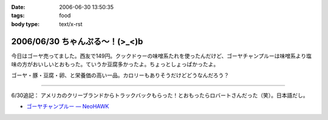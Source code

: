 :date: 2006-06-30 13:50:35
:tags: food
:body type: text/x-rst

===============================
2006/06/30 ちゃんぷる～！(>_<)b
===============================

今日はゴーヤ売ってました。西友で149円。クックドゥーの味噌系たれを使ったんだけど、ゴーヤチャンプルーは味噌系より塩味の方がおいしいとおもった。ていうか豆腐多かったよ。ちょっとしょっぱかったよ。

ゴーヤ・豚・豆腐・卵、と栄養価の高い一品。カロリーもありそうだけどどうなんだろう？

-----

6/30追記： アメリカのクリーブランドからトラックバックもらった！とおもったらロバートさんだった（笑）。日本語だし。

- `ゴーヤチャンプルー — NeoHAWK`__

.. __: http://www.neohawk.org/Members/rbh-ja/roba-to-no-blog/goya-chanpuru

.. :extend type: text/html
.. :extend:


